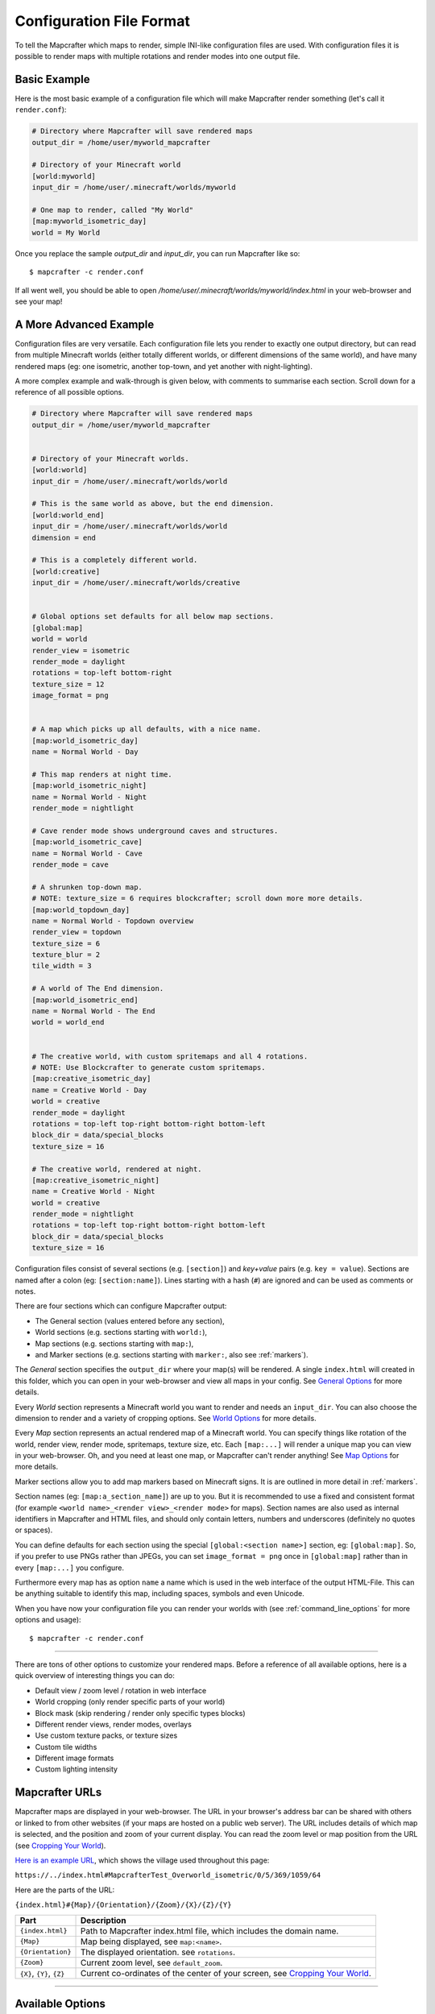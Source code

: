 =========================
Configuration File Format
=========================

To tell the Mapcrafter which maps to render, simple INI-like configuration
files are used. With configuration files it is possible to render maps with
multiple rotations and render modes into one output file. 

Basic Example
=============

Here is the most basic example of a configuration file which will make 
Mapcrafter render something (let's call it ``render.conf``):

.. code-block:: ini

    # Directory where Mapcrafter will save rendered maps
    output_dir = /home/user/myworld_mapcrafter

    # Directory of your Minecraft world
    [world:myworld]
    input_dir = /home/user/.minecraft/worlds/myworld

    # One map to render, called "My World"
    [map:myworld_isometric_day]
    world = My World

Once you replace the sample `output_dir` and `input_dir`, you can run Mapcrafter
like so: ::

    $ mapcrafter -c render.conf

If all went well, you should be able to open `/home/user/.minecraft/worlds/myworld/index.html`
in your web-browser and see your map!

A More Advanced Example
=======================

Configuration files are very versatile. Each configuration file lets you render 
to exactly one output directory, but can read from multiple Minecraft worlds 
(either totally different worlds, or different dimensions of the same world), 
and have many rendered maps (eg: one isometric, another top-town, and yet another 
with night-lighting).

A more complex example and walk-through is given below, with comments to summarise
each section. Scroll down for a reference of all possible options.

.. code-block:: ini

    # Directory where Mapcrafter will save rendered maps
    output_dir = /home/user/myworld_mapcrafter


    # Directory of your Minecraft worlds.
    [world:world]
    input_dir = /home/user/.minecraft/worlds/world

    # This is the same world as above, but the end dimension.
    [world:world_end]
    input_dir = /home/user/.minecraft/worlds/world
    dimension = end
    
    # This is a completely different world.
    [world:creative]
    input_dir = /home/user/.minecraft/worlds/creative


    # Global options set defaults for all below map sections.    
    [global:map]
    world = world
    render_view = isometric
    render_mode = daylight
    rotations = top-left bottom-right
    texture_size = 12
    image_format = png

    
    # A map which picks up all defaults, with a nice name.
    [map:world_isometric_day]
    name = Normal World - Day
    
    # This map renders at night time.
    [map:world_isometric_night]
    name = Normal World - Night
    render_mode = nightlight
    
    # Cave render mode shows underground caves and structures.
    [map:world_isometric_cave]
    name = Normal World - Cave
    render_mode = cave

    # A shrunken top-down map.
    # NOTE: texture_size = 6 requires blockcrafter; scroll down more more details.
    [map:world_topdown_day]
    name = Normal World - Topdown overview
    render_view = topdown
    texture_size = 6
    texture_blur = 2
    tile_width = 3

    # A world of The End dimension.
    [map:world_isometric_end]
    name = Normal World - The End
    world = world_end
    

    # The creative world, with custom spritemaps and all 4 rotations.
    # NOTE: Use Blockcrafter to generate custom spritemaps.
    [map:creative_isometric_day]
    name = Creative World - Day
    world = creative
    render_mode = daylight
    rotations = top-left top-right bottom-right bottom-left
    block_dir = data/special_blocks
    texture_size = 16
    
    # The creative world, rendered at night.
    [map:creative_isometric_night]
    name = Creative World - Night
    world = creative
    render_mode = nightlight
    rotations = top-left top-right bottom-right bottom-left
    block_dir = data/special_blocks
    texture_size = 16


Configuration files consist of several sections (e.g. ``[section]``) and 
*key+value* pairs (e.g. ``key = value``). Sections are named after a colon
(eg: ``[section:name]``). Lines starting with a hash (``#``) are ignored and can
be used as comments or notes.

There are four sections which can configure Mapcrafter output:

* The General section (values entered before any section),
* World sections (e.g. sections starting with ``world:``),
* Map sections (e.g. sections starting with ``map:``),
* and Marker sections (e.g. sections starting with ``marker:``, also see :ref:`markers`).

The *General* section specifies the ``output_dir`` where your map(s) will be
rendered. A single ``index.html`` will created in this folder, which you can
open in your web-browser and view all maps in your config. See `General Options`_ 
for more details.

Every *World* section represents a Minecraft world you want to render and needs 
an ``input_dir``. You can also choose the dimension to render and a variety of 
cropping options. See `World Options`_ for more details.

Every *Map* section represents an actual rendered map of a Minecraft world. You
can specify things like rotation of the world, render view, render mode, spritemaps, 
texture size, etc. Each ``[map:...]`` will render a unique map you can
view in your web-browser. Oh, and you need at least one map, or Mapcrafter
can't render anything! See `Map Options`_ for more details.

Marker sections allow you to add map markers based on Minecraft signs. It is
are outlined in more detail in :ref:`markers`.

Section names (eg: ``[map:a_section_name]``) are up to you. But it is
recommended to use a fixed and consistent format (for example 
``<world name>_<render view>_<render mode>`` for maps). Section names are also 
used as internal identifiers in Mapcrafter and HTML files, and should only 
contain letters, numbers and underscores (definitely no quotes or spaces).

You can define defaults for each section using the special ``[global:<section name>]``
section, eg: ``[global:map]``. So, if you prefer to use PNGs rather than JPEGs, 
you can set ``image_format = png`` once in ``[global:map]`` rather than in every 
``[map:...]`` you configure.

Furthermore every map has as option ``name`` a name which is used in the web
interface of the output HTML-File. This can be anything suitable to identify
this map, including spaces, symbols and even Unicode. 

When you have now your configuration file you can render your worlds with (see
:ref:`command_line_options` for more options and usage): ::

    $ mapcrafter -c render.conf

----

There are tons of other options to customize your rendered maps. Before a
reference of all available options, here is a quick overview of interesting
things you can do:

* Default view / zoom level / rotation in web interface
* World cropping (only render specific parts of your world)
* Block mask (skip rendering / render only specific types blocks)
* Different render views, render modes, overlays
* Use custom texture packs, or texture sizes
* Custom tile widths
* Different image formats
* Custom lighting intensity


.. _Mapcrafter URL:

Mapcrafter URLs
=================

Mapcrafter maps are displayed in your web-browser. The URL in your browser's
address bar can be shared with others or linked to from other websites (if
your maps are hosted on a public web server). The URL includes details of which
map is selected, and the position and zoom of your current display. You can
read the zoom level or map position from the URL (see `Cropping Your World`_).

`Here is an example URL <https://minecraft.ligos.net/worlds/Mapcrafter_Test/index.html#MapcrafterTest_Overworld_isometric/0/5/369/1059/64>`_, 
which shows the village used throughout this page:

``https://../index.html#MapcrafterTest_Overworld_isometric/0/5/369/1059/64``

Here are the parts of the URL:

``{index.html}#{Map}/{Orientation}/{Zoom}/{X}/{Z}/{Y}``

=========================  ======================================================================
Part                       Description                                       
=========================  ======================================================================
``{index.html}``           Path to Mapcrafter index.html file, which includes the domain name.
``{Map}``                  Map being displayed, see ``map:<name>``.
``{Orientation}``          The displayed orientation. see ``rotations``.
``{Zoom}``                 Current zoom level, see ``default_zoom``.
``{X}``, ``{Y}``, ``{Z}``  Current co-ordinates of the center of your screen, see `Cropping Your World`_.
=========================  ======================================================================

----

Available Options
=================

This is a reference section for all available options for Mapcrafter.


General Options
---------------

.. note::

    These options are relevant for all worlds and maps, so you must put them
    in the header before the first section starts

**Output Directory:** ``output_dir = <directory>``

    **Required**

    This is the directory where Mapcrafter saves your rendered map(s). Every time
    you run Mapcrafter, the renderer copies the template files from ``template_dir``
    into this directory and overwrites them, if they already exist. The renderer 
    creates an ``index.html`` file you can open with your web-browser. If you want
    to customize this HTML file, you should do this directly in the ``template_dir``
    because this file is overwritten every time you render the map (see :doc:`hacking`).

**Template Directory:** ``template_dir = <directory>``

    **Default:** default template directory (see :ref:`resources_textures`)

    This is the directory with the web template files. The renderer copies all
    files from this directory to the output directory. You should open the
    ``index.html`` file the output directory with your web-browser to see your
    rendered map!


**Background Color:** ``background_color = <hex color>``

    **Default:** ``#DDDDDD``

    This is the background color of your rendered map. You have to specify
    it like an HTML hex color (``#rrggbb``).
    
    The background color of the map is set with a CSS option in the template.
    Because the JPEG image format does not support transparency and some tiles
    are not completely used, you have to re-render your maps which use JPEGs
    if you change the background color.

-----


World Options
-------------

.. note::

    These options are for worlds. You can specify them in the world
    sections (starting with ``world:``) or you can specify them in the
    ``global:world`` section.  If you specify them in the global section, these
    options are default values and inherited into the world sections if you do
    not overwrite them.

**Input Directory:** ``input_dir = <directory>``

    **Required**

    This is the directory of your Minecraft world. The directory should contain
    a directory ``region/`` with the .mca region files.

**Dimension:** ``dimension = nether|overworld|end``

    **Default**: ``overworld``
    
    You can specify with this option the dimension of the world Mapcrafter should render.
    If you choose The Nether or The End, Mapcrafter will automagically detect the
    corresponding region directory. It will try the Bukkit region directory
    (for example ``myworld_nether/DIM-1/region``) first and then the directory of a normal
    vanilla server/client (for example ``myworld/DIM-1/region``).

.. note::

    If you want to render The Nether and want to see something, you should use 
    ``render_mode = cave`` or the ``crop_max_y`` option to remove the top bedrock layers.

**World Name:** ``world_name = <name>``

    **Default**: ``<name of the world section>``
    
    This is another name of the world, the name of the world the server uses.
    You don't usually need to specify this manually unless your server uses different
    world names and you want to use the `mapcrafter-playermarkers 
    <https://github.com/mapcrafter/mapcrafter-playermarkers>`_ script.

**Default View:** ``default_view = <x>,<z>,<y>``

    **Default**: Center of the map (0,0,64)
    
    You can specify the default center of the map with this option. Just specify a
    position in your Minecraft world you want as center when you open the map.

    This is useful if you want to crop your map and focus on the cropped part (see below).

    This is useful if you want to crop your map and focus on the cropped part (see below).

**Default Zoom:** ``default_zoom = <zoomlevel>``

    **Default**: ``0``
    
    This is the default zoom level shown when you open the map. The default zoom level
    is 0 (completely zoomed out) and the maximum zoom level (completely zoomed in) can
    be read from the `Mapcrafter URL`_ in your web-browser.

**Default Rotation:** ``default_rotation = top-left|top-right|bottom-right|bottom-left``

    **Default**: First available rotation of the map
    
    This is the default rotation shown when you open the map. You can specify one of the 
    four available rotations. If a map doesn't have this rotation, the first available
    rotation will be shown. 

Cropping Your World
~~~~~~~~~~~~~~~~~~~

By using the following options you can crop your world and render only 
a specific part of it. You can combine vertical, horizontal and block mask
options in the same map.

**Vertical Cropping**

With these two options you can skip blocks above or below a specific level:

``crop_min_y = <number>``

    **Default:** -infinity

    This is the minimum y-coordinate of blocks Mapcrafter will render.
    0 is the lowest y-coordinate. In the overworld, bedrock kicks in at 4-8
    and sealevel is 64.

``crop_max_y = <number>``

    **Default:** infinity

    This is the maximum y-coordinate of blocks Mapcrafter will render.
    256 is the highest y-coordinate. In the overworld, most interesting things 
    happen below 128. For example, if you specify 32, you will "cut open" your world
    to see underground structures (see also ``render_mode = cave``).

    .. image:: img/world_crop_level32.png
       :align: center
       :alt: A world cropped at level 32 to show underground structures (crop_max_y = 32).


**Horizontal Cropping**

Furthermore there are two different types of world cropping:

1. Rectangular cropping:

  * You can specify limits for the x- and z-coordinates.
    The renderer will render only blocks contained in these boundaries.
    All are optional and default to infinite (or -infinite for minimum limits):
    
    * ``crop_min_x`` (minimum limit of x-coordinate)
    * ``crop_max_x`` (maximum limit of x-coordinate)
    * ``crop_min_z`` (minimum limit of z-coordinate)
    * ``crop_max_z`` (maximum limit of z-coordinate)

    .. image:: img/world_crop_rectangular.png
       :align: center
       :alt: A rectangular cropped world.


2. Circular cropping:

  * You can specify a block position as center and a radius.
    The renderer will render only blocks contained in this circle:
    
    * ``crop_center_x`` (**required**, x-coordinate of the center)
    * ``crop_center_z`` (**required**, z-coordinate of the center)
    * ``crop_radius`` (**required**, radius of the circle)

    .. image:: img/world_crop_circular.png
       :align: center
       :alt: A circular cropped world.

.. note::

    It's best to read positions from a ``render_view = topdown``, from 
    `Mapcrafter URLs`_, or using the ``F3`` debug screen within Minecraft, 
    as the x and z co-ordinates in bottom left of isometric maps might 
    not be what you expect (they assume a specific `y` coordinate which 
    usually isn't the block / hight you are pointing at). 

.. note::

    The renderer automatically centers circular cropped worlds and rectangular
    cropped worlds which have all four limits specified so the maximum
    zoom level of the rendered map does not unnecessarily become as high as 
    the original map. 

.. note::

    Changing the center of an already rendered map is complicated and 
    therefore not supported by the renderer. Due to that you should 
    completely re-render the map when you want to change the boundaries of 
    a cropped world. This also means that you should delete the already 
    rendered map (delete ``<output_dir>/<map_name>``).


**Block Mask Cropping**

Block mask is an extremely powerful cropping tool to hide or show specific block
types. It's use requires a little knowledge about how Minecraft stores block information,
and how Mapcrafter works with blocks.

.. note::

    Using numeric *block ids*, as described below, is a temporary thing. It works today,
    but at some point, it will no longer be supported. Minecraft textual block ids 
    (eg: ``minecraft:oak_wood``) will be implemented in the future. Beware!


Minecraft stores two pieces of information about each block: a *block id* and optional
*block data*. You can find details of *block ids* in the of `data values <https://minecraft.gamepedia.com/Java_Edition_data_values>`_
on the Minecraft wiki. *Block data* is different for each *block id* and can be
found on each block page on the Minecraft wiki. Since the *"flattening"* in Minecraft 
1.13, there are now many more *block ids* and less usage of *block data*.

Eg: `Wood <https://minecraft.gamepedia.com/Wood>`_ (which make up tree trunks) has
*block id* of ``minecraft:oak_wood`` (plus 11 other variations), and *block data* 
``axis`` of either ``x``, ``y`` or ``z``, which is the direction of the wood.

Mapcrafter doesn't work with ``minecraft:oak_wood axis=x``, it translates those into
simple numbers to render each block. You can find Mapcrafter ``blockid``'s by locating 
the *block id* + *block data* in one of the `texture block files <https://github.com/mapcrafter/mapcrafter/blob/world113/src/data/blocks/isometric_0_16.txt>`_,
and subtracting 2 from the line number. So the three axis of ``minecraft:oak_wood`` 
= ``4137-4139``. (That magic number *2* comes from a zero indexed array with one 
extra header line).

.. code-block:: text

    ....
    line 4138 - minecraft:oak_trapdoor facing=west,....
    line 4139 - minecraft:oak_wood axis=x color=4532,uv=4533
    line 4140 - minecraft:oak_wood axis=y color=4534,uv=4535
    line 4141 - minecraft:oak_wood axis=z color=4536,uv=4537
    line 4142 - minecraft:observer facing=down,powered=false color=4538,uv=4539
    ....

.. note::

    If you use Blockcrafter to create your own block data files and spritemaps, the example
    ``blockid`` numbers given here will not work! Nor will the linked texture block data 
    file above. These examples only apply for vanilla Minecraft 1.13 - different Minecraft 
    versions, the presence of mods or custom resource packs will change these.




``block_mask = <block mask>``

    **Default:** *show all blocks*
    
    The block mask is a space separated list of block groups you want to 
    hide/show. If a ``!`` precedes a block group, all blocks of this block group are
    hidden, otherwise they are shown. Per default, all blocks are shown.
    All block ids should be entered as decimal numbers, based on their
    location in block data files. Possible block groups are:
    
    * All blocks:
      
      * ``*``
    
    * A single block (independent of block data):
      
      * ``[blockid]``
    
    * A single block with specific block data:
      
      * ``[blockid]:[blockdata]``
    
    * A range of blocks:
      
      * ``[blockid1]-[blockid2]``
    
    * All blocks with a specific id and ``(block data & bitmask) == specified data``:
      
      * ``[blockid]:[blockdata]b[bitmask]``
    
    For example:
    
    * Hide all blocks except blocks with id 1,7,8,9 or id 3 / data 2:
    
      * ``!* 1 3:2 7-9``
    
    * Show all blocks except grass (in various forms), dirt and coarse dirt:
    
      * ``!2376-2381 !1296 !2175``

    .. image:: img/world_crop_blockmask.png
       :align: center
       :alt: A world with grass and dirt removed.

-----


Map Options
-----------

.. note::

    These options are for maps. You can specify them in the map sections
    (the ones starting with ``map:``) or you can specify them in the ``global:map``
    section.  If you specify them in the global section, these options become
    default values and are inherited into the map sections if you do not overwrite
    them.

**Name:** ``name = <name>``

    **Default:** ``<name of the section>``

    .. image:: img/map_name.png
       :align: center
       :alt: Your map name appears in the drop down list of maps.

    This is the name for the rendered map. You will see this name in the dropdown 
    list of maps, so you should use a human-readable name (spaces, numbers, symbols, 
    even unicode are all OK). 
    
    The configuration section for this map has also a name (in square brackets).
    This section name is used for internal representation, command line arguments, 
    and on-disk directory names, so the section name should be unique and only use
    alphanumeric chars and underscore (definitely no spaces).


**Render View:** ``render_view = isometric|topdown|side``

    **Default:** ``isometric``

    This is the view that your world is rendered from. You can choose from
    different render views:

    :Isometric:
        .. image:: img/map_render_view_isometric.png

        A 3D isometric view with up to 4 rotations.
    
    :Topdown:
        .. image:: img/map_render_view_topdown.png

        A simple 2D top view.

    :Side:
        .. image:: img/map_render_view_side.png

        A 2.5D view similar to ``topdown``, but tilted.


**Render Mode:** ``render_mode = daylight|nightlight|plain|cave|cavelight``
	
    **Default:** ``daylight``

    This is the render mode to use when rendering the world. Possible
    render modes are:

    :Daylight:      
        .. image:: img/map_render_mode_daylight.png

        High quality render with daylight lighting.
    
    :Plain:
        .. image:: img/map_render_mode_plain.png

        Renders the world without any special lighting.                     
        Slightly faster than ``daylight`` but not as pretty.

    :Nightlight:    
        .. image:: img/map_render_mode_nightlight.png
                      
        Like ``daylight``, but renders at night.
        Hope your world has lots of torches!
    
    :Cave Light:    
        .. image:: img/map_render_mode_cavelight.png
                      
        Renders only underground caves so you can see underground.
        Blocks are colored based on their height to make them easier
        to recognize.
<<<<<<< HEAD

    :Cave:          
        .. image:: img/map_render_mode_cave.png

=======

    :Cave:          
        .. image:: img/map_render_mode_cave.png

>>>>>>> Change render view, render mode and overlay to use reStructured field lists rather than tables, for better html output.
        Same as ``cavelight`` but with ``plain`` lighting.

.. note::

    The old option name ``rendermode`` is still available, but deprecated.
    Therefore you can still use it in old configuration files, but Mapcrafter
    will show a warning.

**Overlay:** ``overlay = slime|spawnday|spawnnight``

    **Default:** ``none``

    Additionally to a render mode, you can specify an overlay. An overlay is a
    special render mode that is rendered on top of your map and the selected
    render mode. The following overlays are used to show some interesting
    additional data extracted from the Minecraft world data:

    :Slime:
        .. image:: img/map_overlay_spawnslime.png
                    
        Highlights the chunks where slimes can spawn. 
        Note that other conditions need to be met for slimes to spawn 
        in the overlay areas (eg: swamps or flat worlds).

    :Spawnday:
        .. image:: img/map_overlay_spawnday.png
                    
        Shows where monsters can spawn at day. 
        You'll need to find dark caves to see this overlay (or use 
        ``render_mode = cave``).

    :Spawnnight:    
        .. image:: img/map_overlay_spawnnight.png
                    
        Shows where monsters can spawn at night. 
        This covers most of the map, except for areas with light sources.
    

    At the moment there is only one overlay per map section allowed because the overlay
    is rendered just like a render mode on top of the world. If you want to render
    multiple overlays, you need multiple map sections. This behavior might change in
    future Mapcrafter versions so you will be able to dynamically switch multiple
    overlays on and off in the web interface.

**Rotations** ``rotations = [top-left] [top-right] [bottom-right] [bottom-left]``

    **Default:** ``top-left``

    +----------------------------------------------+----------------------------------------------+
    | .. image:: img/map_rotations_topleft.png     | .. image:: img/map_rotations_topright.png    |
    |                                              |                                              |
    | **top-left**                                 | **top-right**                                |
    +----------------------------------------------+----------------------------------------------+
    | .. image:: img/map_rotations_bottomright.png | .. image:: img/map_rotations_bottomleft.png  |  
    |                                              |                                              |
    | **bottom-right**                             | **bottom-left**                              |
    +----------------------------------------------+----------------------------------------------+

    This is a list of directions to render the world from. You can rotate the
    world by n*90 degrees. Later in the output file you can interactively
    rotate your world. Possible values for this space-separated list are:
    ``top-left``, ``top-right``, ``bottom-right``, ``bottom-left``. 

    Top left means that north is on the top left side on the map (same thing
    for other directions).

**Texture Size** ``texture_size = 16|12|blockcrafter``

    **Default:** ``12``

    This is the size (in pixels) of the block textures. The default Minecraft
    textures are 16px, which gives this highest level of detail.

    The size of a tile is ``32 * texture_size``, so the higher the texture
    size, the more image data the renderer has to process and the more disk-space 
    is required. If you want a high detail, use texture size 16, but texture 
    size 12 looks still good and is faster to render.

    Mapcrafter's pre-rendered spritemaps include sizes 16 and 12. If you want to 
    use other sizes, or custom resource packs you will need to generate them using 
    `Blockcrafter <https://github.com/mapcrafter/blockcrafter>`_.


**Block Directory** ``block_dir = <directory>``

    **Default:** ``data/blocks``

    This is the folder where spritemaps files are located. You can set this
    to use textures from a custom resource pack. 

    The standard Minecraft spritemaps are included with Mapcrafter, if you want to
    use spritemaps from a custom resource pack, you should use `Blockcrafter 
    <https://github.com/mapcrafter/blockcrafter>`_ to render new spritemaps.
    
    You can use the following command to find the location of the ``block_dir``
    Mapcrafter is using::

        $ mapcrafter --find-resources


**Tile Width** ``tile_width = <number>``

    **Default:** ``1``

    This lets you reduce the number of tiles / files Mapcrafter renders by merging 
    them together. Individual tiles will take longer to render, but fewer files 
    will be written to disk.

    This is a factor that is applied to the tile size. Every (square) tile is 
    usually one chunk wide (1:1). That is, one image at highest zoom generated 
    by Mapcrafter corresponds to one anvil chunk (or 16x16 Minecraft blocks). 
    If you set ``tile_width = 2`` one Mapcrafter tile will correspond to 2x2 
    anvil chunks (32x32 blocks), which is a 1:2 factor. So a larger
    ``tile_width`` will create a smaller number of larger image files, and each 
    change in your Minecraft world will cause a larger area to be re-rendered.
    
    Usually ``tile_width = 1`` works very well. But there are some circumstances
    where a larger tile width is beneficial, including: smaller ``texture_size``
    values, rendering to slower hard disks, and Windows systems. These all benefit 
    from fewer files of larger size. 

.. note::

    A larger ``tile_width`` requires considerably more RAM during rendering and 
    viewing, as more tiles and chunks are kept in memory and browsers need to work
    with larger images. Please increase this slowly and test carefully!

.. note::

    If you change a map's ``tile_width``, you need to delete existing files
    for your map so that smaller tiles are removed.
    

**Image Format** ``image_format = png|jpeg``

    **Default:** ``png``
    
    This is the image format the renderer uses for the tile images.
    You can render your maps to PNGs or to JPEGs. PNGs are lossless, 
    JPEGs are faster to write and need less disk space. Also consider
    the ``png_indexed`` and ``jpeg_quality`` options.

**PNG Indexed** ``png_indexed = true|false``

    **Default:** ``false``

    With this option you can make the renderer write indexed PNGs. Indexed PNGs
    use a color table with 256 colors instead of writing the RGBA values for 
    every pixel. 256 colors is usually enough for Mapcrafter's images, and 
    requires ~¼ of the disk-space.

**JPEG Quality** ``jpeg_quality = <number between 0 and 100>``

    **Default:** ``85``
    
    This is the quality to use for the JPEGs. It should be a number
    between 0 and 100, where 0 is the worst quality which needs the least disk space
    and 100 is the best quality which needs the most disk space.

**Lighting Intensity** ``lighting_intensity = <number>``

    **Default:** ``1.0``
    
    This is the lighting intensity, i.e. the strength the renderer applies the
    lighting to the rendered map. You can specify a value from 0.0 to 1.0, 
    where 1.0 means full lighting and 0.0 means no lighting.

**Lighting Water Intensity** ``lighting_water_intensity = <number>``

    **Default:** ``0.85``

    This is like the normal lighting intensity option, but used for blocks that are under
    water. Usually the effect of opaque looking deep water is created by rendering just
    the top water layer and then applying the lighting effect on the (dark) floor of the
    water. By decreasing the lighting intensity for blocks under water you can make the
    water look "more transparent".

    You might have to play around with this to find a configuration that you like.
    For me ``water_opacity=0.75`` and ``lighting_water_intensity=0.6`` didn't look bad.

**Render Biomes** ``render_biomes = true|false``

    **Default:** ``true``

    This setting makes the renderer to use the original biome colors for blocks
    like grass and leaves. 


**Use Image Mtimes** ``use_image_mtimes = true|false``

    **Default:** ``true``

    This setting specifies the way the renderer should check if re-rendering 
    tiles is required. This only applies when re-rendering an existing map.
    Different behaviors are:

    Use the tile image modification times (``true``):
        The renderer checks the modification times of the already rendered 
        tile images. Any tiles with chunk timestamps newer than
        this modification time are re-rendered.
    Use the time of the last rendering (``false``):
        The renderer saves the time of the last rendering.  All tiles
        with chunk timestamps newer than this last-render-time are
        re-rendered.

    You can force re-rendering all tiles using the ``-f`` command line option.

.. note::

    **Obsolete Options**

    Several options were removed in the Minecraft 1.13 overhaul in Mapcrafter 
    vNext. Some of these have been moved into the `blockcrafter 
    <https://github.com/mapcrafter/blockcrafter>`_ project.

    Options moved to blockcrafter: ``texture_dir``, ``texture_blur``, 
    ``water_opacity``, ``render_leaves_transparent``.

    Options removed entirely: ``crop_unpopulated_chunks`` (unpopulated chunks
    are always cropped), ``render_unknown_blocks`` (unknown blocks are extremely
    rare, and always rendered).
    
    ``texture_dir`` should now use ``block_dir`` to pick up custom textures.
    
-----

.. _config_marker_options:

Marker Options
--------------

.. note::

    These options are for the marker groups. You can specify them in the marker
    sections (the ones starting with ``marker:``) or you can specify them in the 
    ``global:marker`` section.  If you specify them in the global section, these
    options are default values and inherited into the marker sections if you 
    do not overwrite them.

.. note::

    Marker options have no direct effect in Mapcrafter. You must use the separate 
    ``mapcrafter_markers`` executable. See :doc:`markers` for more information.

**Name:** ``name = <name>``

    **Default:** ``<name of the section>``
    
    .. image:: img/markers_list.png
       :align: center
       :alt: The names of marker groups.

    This is the name of the marker group. You should use a human-readable
    name  (spaces, numbers, symbols, even unicode are all OK) since this 
    name is displayed in the web-browser.

    The configuration section for each marker group has also a name (in square brackets).
    This section name is used for internal identifiers, so should be unique and only use
    alphanumeric chars and underscore (definitely no spaces).

**Matching Prefix:** ``prefix = <prefix>``

    **Default:** *Empty*
    
    This is the prefix a sign must have to be recognized as marker
    of this marker group. Example: If you choose ``[home]`` as prefix,
    all signs whose text starts with ``[home]`` are displayed as markers
    of this group.

    If you leave this empty, the marker section will match all signs.

**Matching Postfix:** ``postfix = <postfix>``

    **Default:** *Empty*
    
    This is the postfix a sign must have to be recognized as marker
    of this marker group.

.. note::

    Note that ``prefix`` and ``postfix`` may not overlap in the text sign to be
    matched. Example: If you have prefix ``foo`` and postfix ``oo bar`` and
    your sign text says ``foo bar``, it won't be matched. A sign with text
    ``foo ooaoo bar`` would be matched.

.. note::

    Marker configuration sections will only match each sign in your world once.
    You should order your ``[marker:..]`` sections to be from most specific to
    most generic. See :doc:`markers` for an example.


**Title Format:** ``title_format = <format>``

    **Default:** ``%(text)``
    
    You can change the title used for markers (the name shown when you 
    hover over a marker) by using different placeholders:
    
    =============== =======
    Placeholder     Meaning
    =============== =======
    ``%(text)``     Complete text of the sign without the prefix/postfix.
    ``%(prefix)``   Configured prefix of this marker group.
    ``%(postfix)``  Configured postfix of this marker group.
    ``%(textp)``    Complete text of the sign with the prefix/postfix.
    ``%(line1)``    First line of the sign.
    ``%(line2)``    Second line of the sign.
    ``%(line3)``    Third line of the sign.
    ``%(line4)``    Fourth line of the sign.
    ``%(x)``        X coordinate of the sign position.
    ``%(z)``        Z coordinate of the sign position.
    ``%(y)``        Y coordinate of the sign position.
    =============== =======
    
    The title of markers defaults to the text (without the prefix/postfix) of 
    the belonging sign, e.g. the placeholder ``%(text)``.
    
    You can use different placeholders and other text in this format
    string as well, for example ``Marker at x=%(x), y=%(y), z=%(z): %(text)``.

    TODO: find out if newlines can be rendered.

**Text Format:** ``text_format = <format>``

    **Default:** *Same as title_format*
    
    You can change the text shown in the marker popup windows as well.
    You can use the same placeholders you can use for the marker title.

    TODO: find out if HTML is rendered.

**Icon:** ``icon = <icon>``

    **Default:** *Default Leaflet marker icon*

    This is the icon used for the markers of this marker group. 
    If left blank, the default Leaflet marker icon is used (a blue
    map marker).

    When using a custom icon, you should also specify the size of your 
    custom icon in ``icon_size``.

    You can put your own icons into the ``static/markers/`` directory
    of your template directory. Then you only need to specify the
    filename of the icon, the path ``static/markers/`` is automatically
    prepended. 

**Icon Size:** ``icon_size = <size>``

    **Default:** ``[24, 24]``

    This is the size of your icon. Specify it like ``[width, height]``.
    The icon size defaults to 24x24 pixels.

**Match Empty Signs:** ``match_empty = true|false``

    **Default:** ``false``
    
    This option specifies whether empty signs can be matched as markers.
    You have to set this to ``true`` and ``prefix`` to empty to 
    match empty signs.

**Show Markers By Default:** ``show_default = true|false``

    **Default:** ``true``
    
    With this option you can hide a marker group in the web interface by
    default. If ``true``, the markers appear when you map loads. If ``false``
    the markers are hidden until you click on the marker list.

